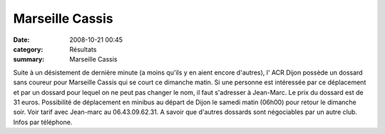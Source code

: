 Marseille Cassis
================

:date: 2008-10-21 00:45
:category: Résultats
:summary: Marseille Cassis

Suite à un désistement de dernière minute (a moins qu'ils y en aient encore d'autres), l' ACR Dijon possède un dossard sans coureur pour Marseille Cassis qui se court ce dimanche matin. Si une personne est intéressée par ce déplacement et par un dossard pour lequel on ne peut pas changer le nom, il faut s'adresser à Jean-Marc.
Le prix du dossard est de 31 euros. Possibilité de déplacement en minibus au départ de Dijon le samedi matin (06h00) pour retour le dimanche soir. Voir tarif avec Jean-marc au 06.43.09.62.31.
A savoir que d'autres dossards sont négociables par un autre club. Infos par téléphone.
